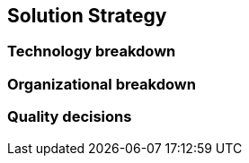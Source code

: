 ifndef::imagesdir[:imagesdir: ../images]

[[section-solution-strategy]]
== Solution Strategy

=== Technology breakdown

[options="header"]

=== Organizational breakdown

=== Quality decisions
